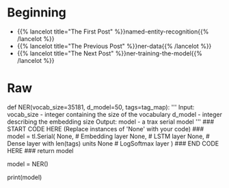 #+BEGIN_COMMENT
.. title: NER: Building the Model
.. slug: ner-building-the-model
.. date: 2021-01-13 15:01:26 UTC-08:00
.. tags: lstm,rnn,nlp,ner
.. category: NLP
.. link: 
.. description: Building the NER model with Trax.
.. type: text

#+END_COMMENT
#+OPTIONS: ^:{}
#+TOC: headlines 3
#+PROPERTY: header-args :session ~/.local/share/jupyter/runtime/kernel-9974ba11-9b71-4b8e-8dc9-4b5779900b41-ssh.json
#+BEGIN_SRC python :results none :exports none
%load_ext autoreload
%autoreload 2
#+END_SRC
* Beginning
  - {{% lancelot title="The First Post" %}}named-entity-recognition{{% /lancelot %}}
  - {{% lancelot title="The Previous Post" %}}ner-data{{% /lancelot %}}
  - {{% lancelot title="The Next Post" %}}ner-training-the-model{{% /lancelot %}}
* Raw
#+begin_example python
# Concretely: 
# 
# * Use the input tensors you built in your data generator
# * Feed it into an Embedding layer, to produce more semantic entries
# * Feed it into an LSTM layer
# * Run the output through a linear layer
# * Run the result through a log softmax layer to get the predicted class for each word.
# 
# Good news! We won't make you implement the LSTM unit drawn above. However, we will ask you to build the model. 
# 
# <a name="ex02"></a>
# ### Exercise 02
# 
# **Instructions:** Implement the initialization step and the forward function of your Named Entity Recognition system.  
# Please utilize help function e.g. `help(tl.Dense)` for more information on a layer
#    
# - [tl.Serial](https://github.com/google/trax/blob/1372b903bb66b0daccee19fd0b1fdf44f659330b/trax/layers/combinators.py#L26): Combinator that applies layers serially (by function composition).
#     - You can pass in the layers as arguments to `Serial`, separated by commas. 
#     - For example: `tl.Serial(tl.Embeddings(...), tl.Mean(...), tl.Dense(...), tl.LogSoftmax(...))` 
# 
# 
# -  [tl.Embedding](https://github.com/google/trax/blob/1372b903bb66b0daccee19fd0b1fdf44f659330b/trax/layers/core.py#L113): Initializes the embedding. In this case it is the dimension of the model by the size of the vocabulary. 
#     - `tl.Embedding(vocab_size, d_feature)`.
#     - `vocab_size` is the number of unique words in the given vocabulary.
#     - `d_feature` is the number of elements in the word embedding (some choices for a word embedding size range from 150 to 300, for example).
#     
# 
# -  [tl.LSTM](https://github.com/google/trax/blob/1372b903bb66b0daccee19fd0b1fdf44f659330b/trax/layers/rnn.py#L87):`Trax` LSTM layer of size d_model. 
#     - `LSTM(n_units)` Builds an LSTM layer of n_cells.
# 
# 
# 
# -  [tl.Dense](https://github.com/google/trax/blob/1372b903bb66b0daccee19fd0b1fdf44f659330b/trax/layers/core.py#L28):  A dense layer.
#     - `tl.Dense(n_units)`: The parameter `n_units` is the number of units chosen for this dense layer.  
# 
# 
# - [tl.LogSoftmax](https://github.com/google/trax/blob/1372b903bb66b0daccee19fd0b1fdf44f659330b/trax/layers/core.py#L242): Log of the output probabilities.
#     - Here, you don't need to set any parameters for `LogSoftMax()`.
#  
# 
# **Online documentation**
# 
# - [tl.Serial](https://trax-ml.readthedocs.io/en/latest/trax.layers.html#module-trax.layers.combinators)
# 
# - [tl.Embedding](https://trax-ml.readthedocs.io/en/latest/trax.layers.html#trax.layers.core.Embedding)
# 
# -  [tl.LSTM](https://trax-ml.readthedocs.io/en/latest/trax.layers.html#trax.layers.rnn.LSTM)
# 
# -  [tl.Dense](https://trax-ml.readthedocs.io/en/latest/trax.layers.html#trax.layers.core.Dense)
# 
# - [tl.LogSoftmax](https://trax-ml.readthedocs.io/en/latest/trax.layers.html#trax.layers.core.LogSoftmax)    

# In[ ]:


# UNQ_C2 (UNIQUE CELL IDENTIFIER, DO NOT EDIT)
# GRADED FUNCTION: NER
def NER(vocab_size=35181, d_model=50, tags=tag_map):
    '''
      Input: 
        vocab_size - integer containing the size of the vocabulary
        d_model - integer describing the embedding size
      Output:
        model - a trax serial model
    '''
    ### START CODE HERE (Replace instances of 'None' with your code) ###
    model = tl.Serial(
      None, # Embedding layer
      None, # LSTM layer
      None, # Dense layer with len(tags) units
      None  # LogSoftmax layer
      )
      ### END CODE HERE ###
    return model


# In[ ]:


# initializing your model
model = NER()
# display your model
print(model)


# **Expected output:**  
# ```
# Serial[
#   Embedding_35181_50
#   LSTM_50
#   Dense_17
#   LogSoftmax
# ]
# ```  
# 


#+end_example
